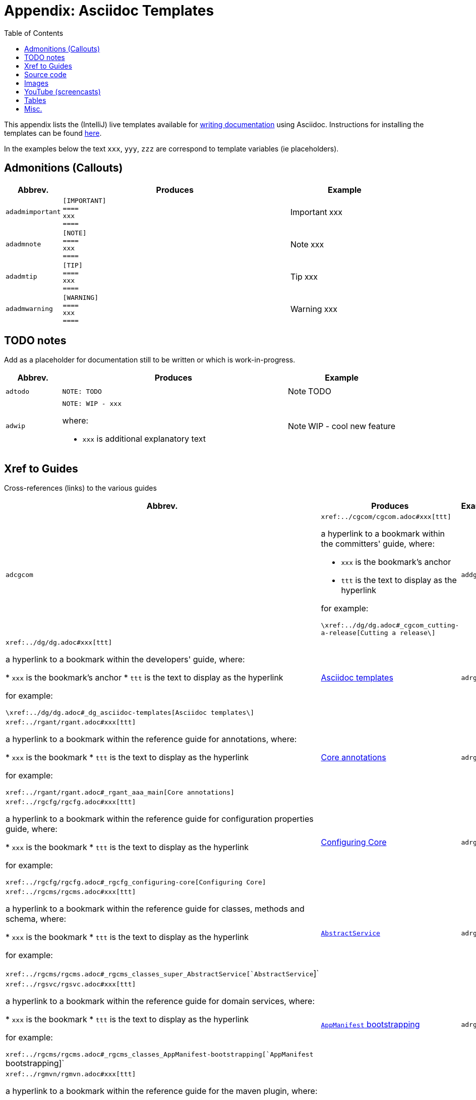 [[_dg_asciidoc-templates]]
= Appendix: Asciidoc Templates
:notice: licensed to the apache software foundation (asf) under one or more contributor license agreements. see the notice file distributed with this work for additional information regarding copyright ownership. the asf licenses this file to you under the apache license, version 2.0 (the "license"); you may not use this file except in compliance with the license. you may obtain a copy of the license at. http://www.apache.org/licenses/license-2.0 . unless required by applicable law or agreed to in writing, software distributed under the license is distributed on an "as is" basis, without warranties or  conditions of any kind, either express or implied. see the license for the specific language governing permissions and limitations under the license.
:_basedir: ../../
:_imagesdir: images/
:toc: right



This appendix lists the (IntelliJ) live templates available for xref:../dg/dg.adoc#_dg_asciidoc[writing documentation] using Asciidoc.  Instructions for installing the templates can be found xref:../dg/dg.adoc#__dg_ide_intellij_live-templates[here].

In the examples below the text `xxx`, `yyy`, `zzz` are correspond to template variables (ie placeholders).

== Admonitions (Callouts)


[cols="1,4a,2a", options="header"]
|===
| Abbrev.
| Produces
| Example

|`adadmimportant`
|....
[IMPORTANT]
====
xxx
====
....

|[IMPORTANT]
====
xxx
====

|`adadmnote`
|....
[NOTE]
====
xxx
====
....

|[NOTE]
====
xxx
====
....

|`adadmtip`
|....
[TIP]
====
xxx
====
....

|[TIP]
====
xxx
====
....

|`adadmwarning`
|....
[WARNING]
====
xxx
====
....

|[WARNING]
====
xxx
====

|===


== TODO notes

Add as a placeholder for documentation still to be written or which is work-in-progress.

[cols="1,4a,2a", options="header"]
|===
| Abbrev.
| Produces
| Example

|`adtodo`
|....
NOTE: TODO
....

|NOTE: TODO

|`adwip`
|....
NOTE: WIP - xxx
....

where:

* `xxx` is additional explanatory text

|NOTE: WIP - cool new feature

|===




== Xref to Guides

Cross-references (links) to the various guides

[cols="1,4a,2a", options="header"]
|===
| Abbrev.
| Produces
| Example


|`adcgcom`
|`\xref:../cgcom/cgcom.adoc#xxx[ttt]`

a hyperlink to a bookmark within the committers' guide, where:

* `xxx` is the bookmark's anchor
* `ttt` is the text to display as the hyperlink

for example:

`\xref:../dg/dg.adoc#_cgcom_cutting-a-release[Cutting a release\]`

|`addg`
|`\xref:../dg/dg.adoc#xxx[ttt]`

a hyperlink to a bookmark within the developers' guide, where:

* `xxx` is the bookmark's anchor
* `ttt` is the text to display as the hyperlink

for example:

`\xref:../dg/dg.adoc#_dg_asciidoc-templates[Asciidoc templates\]`

|xref:../dg/dg.adoc#_dg_asciidoc-templates[Asciidoc templates]



|`adrgant`
|`\xref:../rgant/rgant.adoc#xxx[ttt]`

a hyperlink to a bookmark within the reference guide for annotations, where:

* `xxx` is the bookmark
* `ttt` is the text to display as the hyperlink

for example:

`\xref:../rgant/rgant.adoc#_rgant_aaa_main[Core annotations]`

|xref:../rgant/rgant.adoc#_rgant_aaa_main[Core annotations]



|`adrgcfg`
|`\xref:../rgcfg/rgcfg.adoc#xxx[ttt]`

a hyperlink to a bookmark within the reference guide for configuration properties guide, where:

* `xxx` is the bookmark
* `ttt` is the text to display as the hyperlink

for example:

`\xref:../rgcfg/rgcfg.adoc#_rgcfg_configuring-core[Configuring Core]`

|xref:../rgcfg/rgcfg.adoc#_rgcfg_configuring-core[Configuring Core]



|`adrgcms`
|`\xref:../rgcms/rgcms.adoc#xxx[ttt]`

a hyperlink to a bookmark within the reference guide for classes, methods and schema, where:

* `xxx` is the bookmark
* `ttt` is the text to display as the hyperlink

for example:

`\xref:../rgcms/rgcms.adoc#_rgcms_classes_super_AbstractService[`AbstractService`]`

|xref:../rgcms/rgcms.adoc#_rgcms_classes_super_AbstractService[`AbstractService`]



|`adrgsvc`
|`\xref:../rgsvc/rgsvc.adoc#xxx[ttt]`

a hyperlink to a bookmark within the reference guide for domain services, where:

* `xxx` is the bookmark
* `ttt` is the text to display as the hyperlink

for example:

`\xref:../rgcms/rgcms.adoc#_rgcms_classes_AppManifest-bootstrapping[`AppManifest` bootstrapping]`

|xref:../rgcms/rgcms.adoc#_rgcms_classes_AppManifest-bootstrapping[`AppManifest` bootstrapping]



|`adrgmvn`
|`\xref:../rgmvn/rgmvn.adoc#xxx[ttt]`

a hyperlink to a bookmark within the reference guide for the maven plugin, where:

* `xxx` is the bookmark
* `ttt` is the text to display as the hyperlink

for example:

`\xref:../rgmvn/rgmvn.adoc#_rgmvn_validate[validate goal]`

|xref:../rgmvn/rgmvn.adoc#_rgmvn_validate[validate goal]



|`adrgna`
|`\xref:../rgant/rgant.adoc#_rgant-xxx[`@xxx`]`

a hyperlink to the "man page" for an annotation within the reference guide for annotations, where:

* `xxx` is the annotation type (eg `@Action`)

for example:

`\xref:../rgant/rgant.adoc#_rgant-Action[`@Action`]`

|xref:../rgant/rgant.adoc#_rgant-Action[`@Action`]



|`adrgnt`
|`\xref:../rgant/rgant.adoc#_rgant-xxx_ttt[`@xxx#ttt()`]`

a hyperlink to the "man page" for the specific attribute (field) of an annotation within the reference guide for annotations, where:

* `xxx` is the annotation type (eg `@Action`)
* `ttt` is the attribute (eg `@semantics`)

for example:

`\xref:../rgant/rgant.adoc#_rgant-Action_semantics[`@Action#semantics()`]`

|xref:../rgant/rgant.adoc#_rgant-Action_semantics[`@Action#semantics()`]



|`adrgsa`
|`\xref:../rgsvc/rgsvc.adoc#_rgsvc_api_xxx[`xxx`]`

a hyperlink to the "man page" for an (API) domain service within the reference guide for domain services, where:

* `xxx` is the domain service (eg `DomainObjectContainer`)

for example:

`\xref:../rgsvc/rgsvc.adoc#_rgsvc_core-domain-api_DomainObjectContainer[`DomainObjectContainer`]`

|xref:../rgsvc/rgsvc.adoc#_rgsvc_core-domain-api_DomainObjectContainer[`DomainObjectContainer`]



|`adrgss`
|`\xref:../rgsvc/rgsvc.adoc#_rgsvc_spi_xxx[`xxx`]`

a hyperlink to the "man page" for an (SPI) domain service within the reference guide for domain services, where:

* `xxx` is the domain service (eg `ContentMappingService`)

for example:

`\xref:../rgsvc/rgsvc.adoc#_rgsvc_presentation-layer-spi_ContentMappingService[`ContentMappingService`]`

|xref:../rgsvc/rgsvc.adoc#_rgsvc_presentation-layer-spi_ContentMappingServicef[`ContentMappingService`]




|`adugfun`
|`\xref:../ugfun/ugfun.adoc#xxx[ttt]`

a hyperlink to a bookmark within the fundamentals users' guide, where:

* `xxx` is the bookmark's anchor
* `ttt` is the text to display as the hyperlink

for example:

`\xref:../ugfun/ugfun.adoc#_ugfun_core-concepts[Core concepts]`

|xref:../ugfun/ugfun.adoc#_ugfun_core-concepts[Core concepts]




|`adugvw`
|`\xref:../ugvw/ugvw.adoc#xxx[ttt]`

A hyperlink to a bookmark within the Wicket viewer guide, where:

* `xxx` is the bookmark's anchor
* `ttt` is the text to display as the hyperlink.

for example:

`\xref:../ugvw/ugvw.adoc#_ugvw_customisation[Customisation]`

|xref:../ugvw/ugvw.adoc#_ugvw_customisation[Customisation]


|`adugvro`
|`\xref:../ugvro/ugvro.adoc#xxx[ttt]`

A hyperlink to a bookmark within the Restful Objects viewer guide, where:

* `xxx` is the bookmark's anchor
* `ttt` is the text to display as the hyperlink.

for example:

`\xref:../ugvro/ugvro.adoc#_ugvro_ro-spec[RestfulObjects specification]`

|xref:../ugvro/ugvro.adoc#_ugvro_ro-spec[RestfulObjects specification]



|`adugsec`
|`\xref:../ugsec/ugsec.adoc#xxx[ttt]`

A hyperlink to a bookmark within the Secrurity guide, where:

* `xxx` is the bookmark's anchor
* `ttt` is the text to display as the hyperlink.

for example:

`\xref:../ugsec/ugsec.adoc#_ugsec_hints-and-tips_shiro-caching[Caching and other Shiro Features]`

|xref:../ugsec/ugsec.adoc#_ugsec_hints-and-tips_shiro-caching[Caching and other Shiro Features]


|`adugtst`
|`\xref:../ugtst/ugtst.adoc#xxx[ttt]`

A hyperlink to a bookmark within the Testing guide, where:

* `xxx` is the bookmark's anchor
* `ttt` is the text to display as the hyperlink.

for example:

`\xref:../ugtst/ugtst.adoc#_ugtst_bdd-spec-support[BDD Spec Support]`

|xref:../ugtst/ugtst.adoc#_ugtst_bdd-spec-support[BDD Spec Support]


|`adugbtb`
|`\xref:../ugbtb/ugbtb.adoc#xxx[ttt]`

A hyperlink to a bookmark within the 'Beyond the Basics' user guide, where:

* `xxx` is the bookmark's anchor
* `ttt` is the text to display as the hyperlink.

for example:

`\xref:../ugbtb/ugbtb.adoc#_ugbtb_deployment_externalized-configuration[Externalized Configuration]`

|xref:../ugbtb/ugbtb.adoc#_ugbtb_deployment_externalized-configuration[Externalized Configuration]




|===




== Source code

[cols="1,4a,2a", options="header"]
|===
| Abbrev.
| Produces
| Example

|`adsrcjava`
|....
[source,java]
----
xxx
----
....

where:

* `xxx` is the source code snippet.

|[source,java]
----
public class Foo {
    ...
}
----


|`adsrcjavac`
|as for `adsrcjava`, but with a caption above
|



|`adsrcjavascript`
|....
[source,javascript]
----
xxx
----
....

where:

* `xxx` is the source code snippet.

|[source,javascript]
----
$(document).ready(function() {
	...
});
----



|`adsrcjavascriptc`
|as for `adsrcjavascript`, but with a caption above

|

|`adsrcother`
|....
[source,nnn]
----
xxx
---
....

where:

* `nnn` is the programming language
* `xxx` is the source code snippet.

|

|`adsrcotherc`
|as for `adsrcother`, but with a caption above


|

|`adsrcxml`
|....
[source,javascript]
----
xxx
----
....


where:

* `xxx` is the source code snippet.

|[source,xml]
----
<html>
    <title>
       hello world!
    </title>
</html>
----


|`adsrcxmlc`
|as for `adsrcxml`, but with a caption above
|

|===


== Images

[cols="1,4a,2a", options="header"]
|===
| Abbrev.
| Produces
| Example

|`adimgfile`
|`\image:{_imagesdir}xxx/yyy.png[width="WWWpx",link="{_imagesdir}xxx/yyy.png"]`

embeds specified image, where:

* `xxx` is the subdirectory under the `images/` directory
* `yyy` is the image
* `WWW` is the width, in pixels.

for example:

`\image:{_imagesdir}layouts/estatio-Lease.png[width="300px",link="{_imagesdir}layouts/estatio-Lease.png"]`

|image:{_imagesdir}layouts/estatio-Lease.png[width="300px",link="{_imagesdir}layouts/estatio-Lease.png"]



|`adimgfilec`
|as for `adimgfile`, but with a caption above
|


|`adimgurl`
|`\image:xxx[width="WWWpx",link="xxx"]`

embeds image from specified URL, where:

* `xxx` is the URL to the image
* `WWW` is the width, in pixels.

|



|`adimgurlc`
|as for `adimgurl`, but with a caption above
|


|===



== YouTube (screencasts)

Embedded youtube screencasts.  (Don't use these in guides, as they cannot be rendered as PDF).

[cols="1,4a,2a", options="header"]
|===
| Abbrev.
| Produces
| Example

|`adyoutube`
|`video:xxx[youtube,width="WWWpx",height="HHHpx"]`

where:

* `xxx` is the youtube reference
* `WWW` is the width, in pixels
* `HHH` is the height, in pixels

for example:

`video::bj8735nBRR4[youtube,width="210px",height="118px"]`

|video::bj8735nBRR4[youtube,width="210px",height="118px"]


|`adyoutubec`
|as for `youtube`, but with a caption above
|

|===


== Tables

[cols="1,4a,2a", options="header"]
|===
| Abbrev.
| Produces
| Example

|`adtbl3`
|Table with 3 columns, 3 rows.
|


|===


== Misc.

[cols="1,4a,2a", options="header"]
|===
| Abbrev.
| Produces
| Example

|`adai`
|`Apache Isis` +

That is, the literal text "Apache Isis".
|Apache Isis



|`adlink`
|`\link:xxx[ttt]`

, where:

* `xxx` is
* `ttt` is the text to display as the hyperlink

for example:

`\link:\http://isis.apache.org[[Apache Isis website]]`

|link:http://isis.apache.org[Apache Isis website]




|`adanchany`
|`= anchor:[xxx]`

defines an inline anchor to any heading, where:

* `xxx` is the anchor text.

For example:

`= anchor:[_ugfun_i18n] Internationalization`

An alternative (more commonly used in our documentation) is to use the `[[...]]` directly above the heading:

....
[[_ugfun_i18n]]
= Internationalization
....

|


|`adxrefany`
|`\xref:[xxx]`

cross-reference to any document/anchor, where:

* `xxx` is the fully qualified document with optional anchor

|


|`adfootnote`
|`\footnote:[xxx]`

defines a footnote

|footnote:[this is a footnote]



|===


